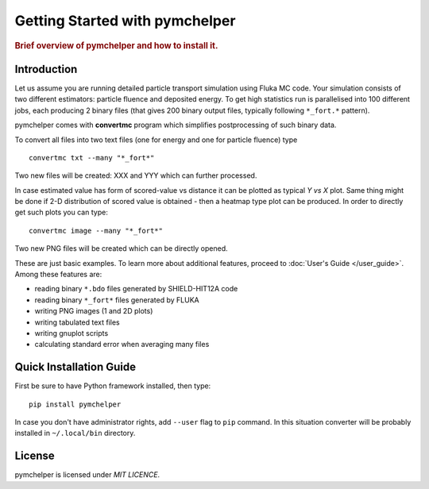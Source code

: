.. _getting_started:

===============================
Getting Started with pymchelper
===============================

.. rubric:: Brief overview of pymchelper and how to install it.

Introduction
============

Let us assume you are running detailed particle transport simulation using Fluka MC code.
Your simulation consists of two different estimators: particle fluence and deposited energy.
To get high statistics run is parallelised into 100 different jobs, each producing 2 binary files
(that gives 200 binary output files, typically following ``*_fort.*`` pattern). 

pymchelper comes with **convertmc** program which simplifies postprocessing of such binary data.

To convert all files into two text files (one for energy and one for particle fluence) type ::

    convertmc txt --many "*_fort*" 

Two new files will be created: XXX and YYY which can further processed.

In case estimated value has form of scored-value vs distance it can be plotted as typical `Y vs X`  plot.
Same thing might be done if 2-D distribution of scored value is obtained - then a heatmap type plot can be produced.
In order to directly get such plots you can type::

    convertmc image --many "*_fort*" 

Two new PNG files will be created which can be directly opened.

These are just basic examples. To learn more about additional features, proceed to :doc:`User's Guide </user_guide>`. 
Among these features are:

* reading binary ``*.bdo`` files generated by SHIELD-HIT12A code
* reading binary ``*_fort*`` files generated by FLUKA
* writing PNG images (1 and 2D plots)
* writing tabulated text files
* writing gnuplot scripts
* calculating standard error when averaging many files


Quick Installation Guide
========================

First be sure to have Python framework installed, then type::

    pip install pymchelper

In case you don't have administrator rights, add ``--user`` flag to ``pip`` command.
In this situation converter will be probably installed in ``~/.local/bin`` directory.

License
=======

pymchelper is licensed under `MIT LICENCE`.
